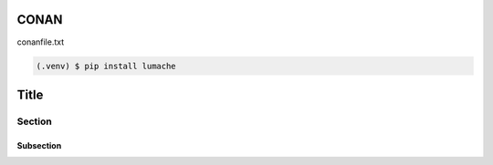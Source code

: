 CONAN
=====

.. image:: images/conan_overview.png
  :width: 600
  :alt: Tengo un cimbrel matutino

.. image:: ../images/conan_overview.png
  :width: 600
  :alt: Tengo un cimbrel matutino

.. image:: docs/images/conan_overview.png
  :width: 600
  :alt: Tengo un cimbrel matutino

.. image:: wiki/docs/images/conan_overview.png
  :width: 600
  :alt: Tengo un cimbrel matutino

conanfile.txt

.. code-block:: console

   (.venv) $ pip install lumache


Title
=====

Section
-------

Subsection
~~~~~~~~~~

